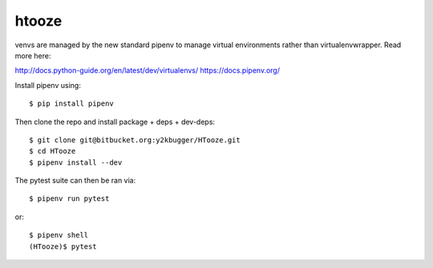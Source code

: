 ===========
htooze
===========

venvs are managed by the new standard pipenv to manage virtual environments
rather than virtualenvwrapper. Read more here:

http://docs.python-guide.org/en/latest/dev/virtualenvs/
https://docs.pipenv.org/

Install pipenv using::

    $ pip install pipenv


Then clone the repo and install package + deps + dev-deps::

    $ git clone git@bitbucket.org:y2kbugger/HTooze.git
    $ cd HTooze
    $ pipenv install --dev

The pytest suite can then be ran via::

    $ pipenv run pytest

or::

    $ pipenv shell
    (HTooze)$ pytest

    
